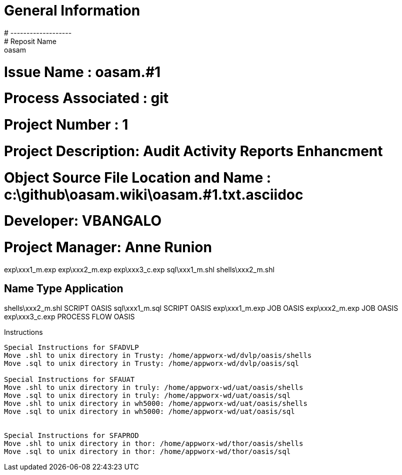 #  General Information
#  -------------------
#  Reposit Name       : oasam
#  Issue Name         : oasam.#1
#  Process Associated : git
#  Project Number : 1
#  Project Description: Audit Activity Reports Enhancment
#  Object Source File Location and Name : c:\github\oasam.wiki\oasam.#1.txt.asciidoc
#  Developer:       VBANGALO
#  Project Manager: Anne Runion

exp\xxx1_m.exp
exp\xxx2_m.exp
exp\xxx3_c.exp
sql\xxx1_m.shl
shells\xxx2_m.shl


Name                                Type                  Application 
---------------------------------------------------------------------
shells\xxx2_m.shl                   SCRIPT                OASIS
sql\xxx1_m.sql                      SCRIPT                OASIS
exp\xxx1_m.exp                      JOB                   OASIS
exp\xxx2_m.exp                      JOB                   OASIS               
exp\xxx3_c.exp                      PROCESS FLOW          OASIS    

Instructions
-------------------------------------------
 
Special Instructions for SFADVLP
Move .shl to unix directory in Trusty: /home/appworx-wd/dvlp/oasis/shells
Move .sql to unix directory in Trusty: /home/appworx-wd/dvlp/oasis/sql
 
Special Instructions for SFAUAT
Move .shl to unix directory in truly: /home/appworx-wd/uat/oasis/shells
Move .sql to unix directory in truly: /home/appworx-wd/uat/oasis/sql
Move .shl to unix directory in wh5000: /home/appworx-wd/uat/oasis/shells
Move .sql to unix directory in wh5000: /home/appworx-wd/uat/oasis/sql


Special Instructions for SFAPROD
Move .shl to unix directory in thor: /home/appworx-wd/thor/oasis/shells
Move .sql to unix directory in thor: /home/appworx-wd/thor/oasis/sql
